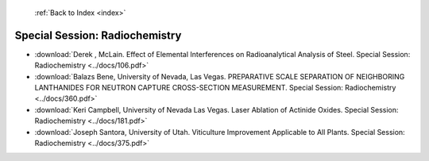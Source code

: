  :ref:`Back to Index <index>`

Special Session: Radiochemistry
-------------------------------

* :download:`Derek , McLain. Effect of Elemental Interferences on Radioanalytical Analysis of Steel. Special Session: Radiochemistry <../docs/106.pdf>`
* :download:`Balazs Bene, University of Nevada, Las Vegas. PREPARATIVE SCALE SEPARATION OF NEIGHBORING LANTHANIDES FOR NEUTRON CAPTURE CROSS-SECTION MEASUREMENT. Special Session: Radiochemistry <../docs/360.pdf>`
* :download:`Keri Campbell, University of Nevada Las Vegas. Laser Ablation of Actinide Oxides. Special Session: Radiochemistry <../docs/181.pdf>`
* :download:`Joseph Santora, University of Utah. Viticulture Improvement Applicable to All Plants. Special Session: Radiochemistry <../docs/375.pdf>`
